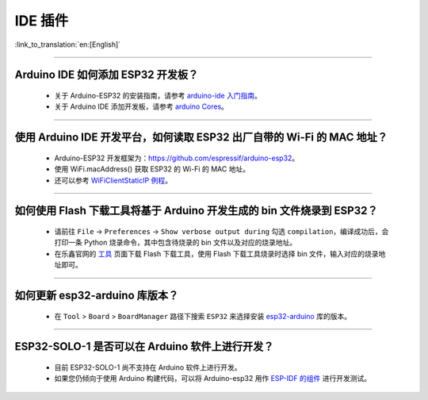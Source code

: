 IDE 插件
========

:link_to_translation:`en:[English]`

.. raw:: html

   <style>
   body {counter-reset: h2}
     h2 {counter-reset: h3}
     h2:before {counter-increment: h2; content: counter(h2) ". "}
     h3:before {counter-increment: h3; content: counter(h2) "." counter(h3) ". "}
     h2.nocount:before, h3.nocount:before, { content: ""; counter-increment: none }
   </style>

--------------

Arduino IDE 如何添加 ESP32 开发板？
------------------------------------

  - 关于 Arduino-ESP32 的安装指南，请参考 `arduino-ide 入门指南 <https://docs.espressif.com/projects/arduino-esp32/en/latest/getting_started.html>`_。
  - 关于 Arduino IDE 添加开发板，请参考 `arduino Cores <https://www.arduino.cc/en/Guide/Cores>`_。

-------------------------

使用 Arduino IDE 开发平台，如何读取 ESP32 出厂自带的 Wi-Fi 的 MAC 地址？
-------------------------------------------------------------------------------------------------------------------------------------------------------------------------------------------------------------------------------------------------------------------------------------------------------------------------------------------------

  - Arduino-ESP32 开发框架为：https://github.com/espressif/arduino-esp32。
  - 使用 WiFi.macAddress() 获取 ESP32 的 Wi-Fi 的 MAC 地址。
  - 还可以参考 `WiFiClientStaticIP 例程 <https://github.com/espressif/arduino-esp32/blob/a59eafbc9dfa3ce818c110f996eebf68d755be24/libraries/WiFi/examples/WiFiClientStaticIP/WiFiClientStaticIP.ino>`_。

-------------------------

如何使用 Flash 下载工具将基于 Arduino 开发生成的 bin 文件烧录到 ESP32？
------------------------------------------------------------------------------------------------

  - 请前往 ``File`` -> ``Preferences`` -> ``Show verbose output during`` 勾选 ``compilation``，编译成功后，会打印一条 Python 烧录命令，其中包含待烧录的 bin 文件以及对应的烧录地址。
  - 在乐鑫官网的 `工具 <https://www.espressif.com/zh-hans/support/download/other-tools>`_ 页面下载 Flash 下载工具，使用 Flash 下载工具烧录时选择 bin 文件，输入对应的烧录地址即可。

------------

如何更新 esp32-arduino 库版本？
---------------------------------------------------------------------------------------------

  - 在 ``Tool`` > ``Board`` > ``BoardManager`` 路径下搜索 ``ESP32`` 来选择安装 `esp32-arduino <https://github.com/espressif/arduino-esp32>`_ 库的版本。

--------------

ESP32-SOLO-1 是否可以在 Arduino 软件上进行开发？
-------------------------------------------------

  - 目前 ESP32-SOLO-1 尚不支持在 Arduino 软件上进行开发。
  - 如果您仍倾向于使用 Arduino 构建代码，可以将 Arduino-esp32 用作 `ESP-IDF 的组件 <https://docs.espressif.com/projects/arduino-esp32/en/latest/esp-idf_component.html>`_ 进行开发测试。
